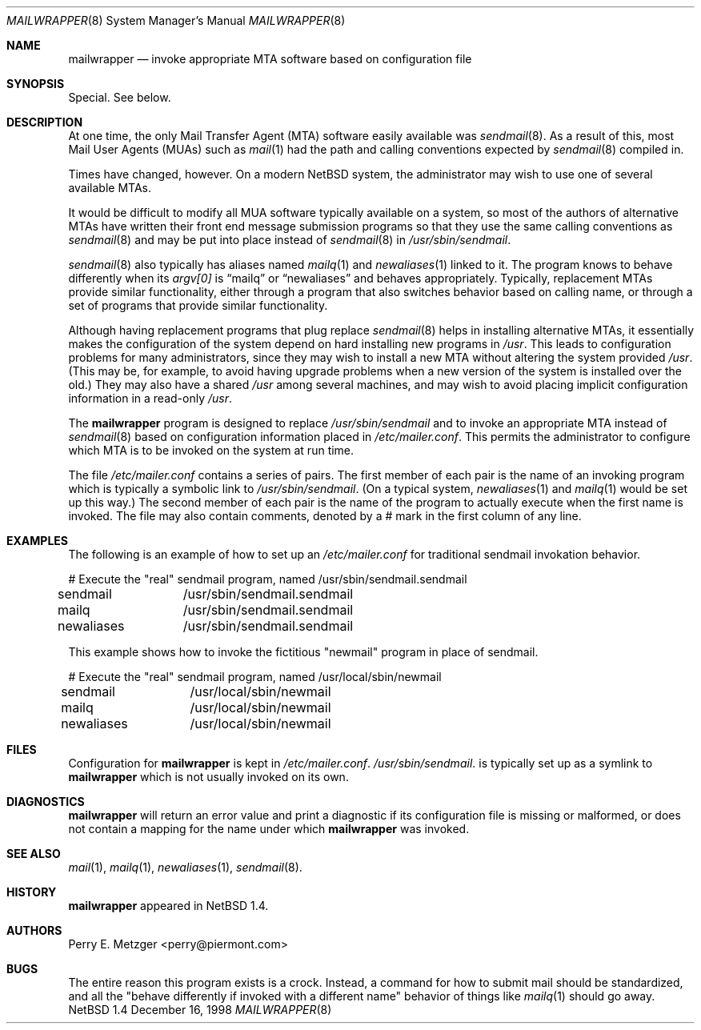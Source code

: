 .\"	$NetBSD: mailwrapper.8,v 1.1 1998/12/25 22:06:59 perry Exp $
.\"
.\" Copyright (c) 1998
.\" 	Perry E. Metzger.  All rights reserved.
.\"
.\" Redistribution and use in source and binary forms, with or without
.\" modification, are permitted provided that the following conditions
.\" are met:
.\" 1. Redistributions of source code must retain the above copyright
.\"    notice, this list of conditions and the following disclaimer.
.\" 2. Redistributions in binary form must reproduce the above copyright
.\"    notice, this list of conditions and the following disclaimer in the
.\"    documentation and/or other materials provided with the distribution.
.\" 3. All advertising materials mentioning features or use of this software
.\"    must display the following acknowledgment:
.\"	This product includes software developed for the NetBSD Project
.\"	by Perry E. Metzger.
.\" 4. The name of the author may not be used to endorse or promote products
.\"    derived from this software without specific prior written permission.
.\"
.\" THIS SOFTWARE IS PROVIDED BY THE AUTHOR ``AS IS'' AND ANY EXPRESS OR
.\" IMPLIED WARRANTIES, INCLUDING, BUT NOT LIMITED TO, THE IMPLIED WARRANTIES
.\" OF MERCHANTABILITY AND FITNESS FOR A PARTICULAR PURPOSE ARE DISCLAIMED.
.\" IN NO EVENT SHALL THE AUTHOR BE LIABLE FOR ANY DIRECT, INDIRECT,
.\" INCIDENTAL, SPECIAL, EXEMPLARY, OR CONSEQUENTIAL DAMAGES (INCLUDING, BUT
.\" NOT LIMITED TO, PROCUREMENT OF SUBSTITUTE GOODS OR SERVICES; LOSS OF USE,
.\" DATA, OR PROFITS; OR BUSINESS INTERRUPTION) HOWEVER CAUSED AND ON ANY
.\" THEORY OF LIABILITY, WHETHER IN CONTRACT, STRICT LIABILITY, OR TORT
.\" (INCLUDING NEGLIGENCE OR OTHERWISE) ARISING IN ANY WAY OUT OF THE USE OF
.\" THIS SOFTWARE, EVEN IF ADVISED OF THE POSSIBILITY OF SUCH DAMAGE.
.\"
.\" The following requests are required for all man pages.
.Dd December 16, 1998
.Dt MAILWRAPPER 8
.Os NetBSD 1.4
.Sh NAME
.Nm mailwrapper
.Nd invoke appropriate MTA software based on configuration file
.Sh SYNOPSIS
Special. See below.
.Sh DESCRIPTION
At one time, the only Mail Transfer Agent (MTA) software easily available
was
.Xr sendmail 8 .
As a result of this, most Mail User Agents (MUAs) such as
.Xr mail 1
had the path and calling conventions expected by
.Xr sendmail 8
compiled in.
.Pp
Times have changed, however.
On a modern
.Nx
system, the administrator may wish to use one of several
available MTAs.
.Pp
It would be difficult to modify all MUA software typically available
on a system, so most of the authors of alternative MTAs have written
their front end message submission programs so that they use the same
calling conventions as
.Xr sendmail 8
and may be put into place instead of
.Xr sendmail 8
in
.Pa /usr/sbin/sendmail .
.Pp
.Xr sendmail 8
also typically has aliases named
.Xr mailq 1
and
.Xr newaliases 1
linked to it. The program knows to behave differently when its
.Va argv[0]
is
.Dq mailq
or
.Dq newaliases
and behaves appropriately. Typically, replacement MTAs provide similar 
functionality, either through a program that also switches behavior
based on calling name, or through a set of programs that provide
similar functionality.
.Pp
Although having replacement programs that plug replace
.Xr sendmail 8
helps in installing alternative MTAs, it essentially makes the
configuration of the system depend on hard installing new programs in
.Pa /usr .
This leads to configuration problems for many administrators, since
they may wish to install a new MTA without altering the system
provided
.Pa /usr .
(This may be, for example, to avoid having upgrade problems when a new 
version of the system is installed over the old.)
They may also have a shared
.Pa /usr
among several
machines, and may wish to avoid placing implicit configuration
information in a read-only
.Pa /usr .
.Pp
The
.Nm
program is designed to replace
.Pa /usr/sbin/sendmail
and to invoke an appropriate MTA instead of
.Xr sendmail 8
based on configuration information placed in
.Pa /etc/mailer.conf .
This permits the administrator to configure which MTA is to be invoked on
the system at run time. 
.Pp
The file
.Pa /etc/mailer.conf
contains a series of pairs. The first member of each pair is the name
of an invoking program which is typically a symbolic link to
.Pa /usr/sbin/sendmail .
(On a typical system,
.Xr newaliases 1
and
.Xr mailq 1
would be set up this way.)
The second member of each pair is the name of the program to
actually execute when the first name is invoked. The file may also
contain comments, denoted by a # mark in the first column of any line.
.Sh EXAMPLES
The following is an example of how to set up an
.Pa /etc/mailer.conf
for traditional sendmail invokation behavior.
.Bd -literal
# Execute the "real" sendmail program, named /usr/sbin/sendmail.sendmail
sendmail	/usr/sbin/sendmail.sendmail
mailq		/usr/sbin/sendmail.sendmail
newaliases	/usr/sbin/sendmail.sendmail
.Ed
.Pp
This example shows how to invoke the fictitious "newmail" program in
place of sendmail.
.Bd -literal
# Execute the "real" sendmail program, named /usr/local/sbin/newmail
sendmail	/usr/local/sbin/newmail
mailq		/usr/local/sbin/newmail
newaliases	/usr/local/sbin/newmail
.Ed
.Sh FILES
Configuration for
.Nm
is kept in
.Pa /etc/mailer.conf .
.Pa /usr/sbin/sendmail .
is typically set up as a symlink to
.Nm
which is not usually invoked on its own.
.Sh DIAGNOSTICS
.Nm
will return an error value and print a diagnostic if its configuration 
file is missing or malformed, or does not contain a mapping for the
name under which
.Nm
was invoked.
.Sh SEE ALSO
.Xr mail 1 ,
.Xr mailq 1 ,
.Xr newaliases 1 ,
.Xr sendmail 8 .
.Sh HISTORY
.Nm
appeared in
.Nx 1.4 .
.Sh AUTHORS
Perry E. Metzger <perry@piermont.com>
.Sh BUGS
The entire reason this program exists is a crock. Instead, a command
for how to submit mail should be standardized, and all the "behave
differently if invoked with a different name" behavior of things like
.Xr mailq 1
should go away.

